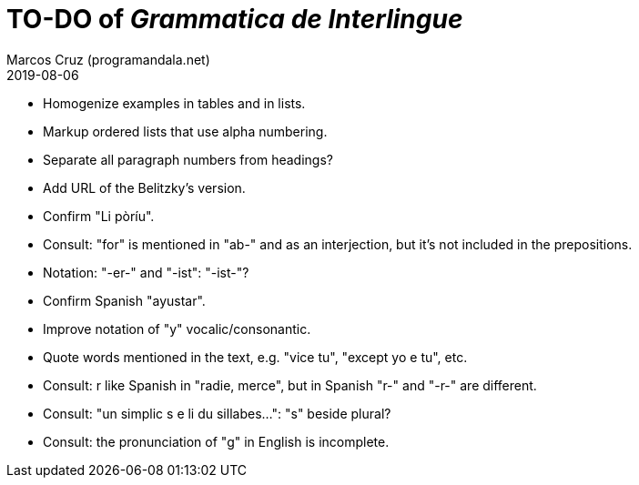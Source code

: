 = TO-DO of _Grammatica de Interlingue_
:author: Marcos Cruz (programandala.net)
:revdate: 2019-08-06

- Homogenize examples in tables and in lists.
- Markup ordered lists that use alpha numbering.
- Separate all paragraph numbers from headings?
- Add URL of the Belitzky's version.
- Confirm "Li pòríu".
- Consult: "for" is mentioned in "ab-" and as an interjection, but
  it's not included in the prepositions.
- Notation: "-er-" and "-ist": "-ist-"?
- Confirm Spanish "ayustar".
- Improve notation of "y" vocalic/consonantic.
- Quote words mentioned in the text, e.g. "vice tu", "except yo e tu",
  etc.
- Consult: r like Spanish in "radie, merce", but in Spanish "r-" and
  "-r-" are different.
- Consult: "un simplic s e li du sillabes...": "s" beside plural?
- Consult: the pronunciation of "g" in English is incomplete.
